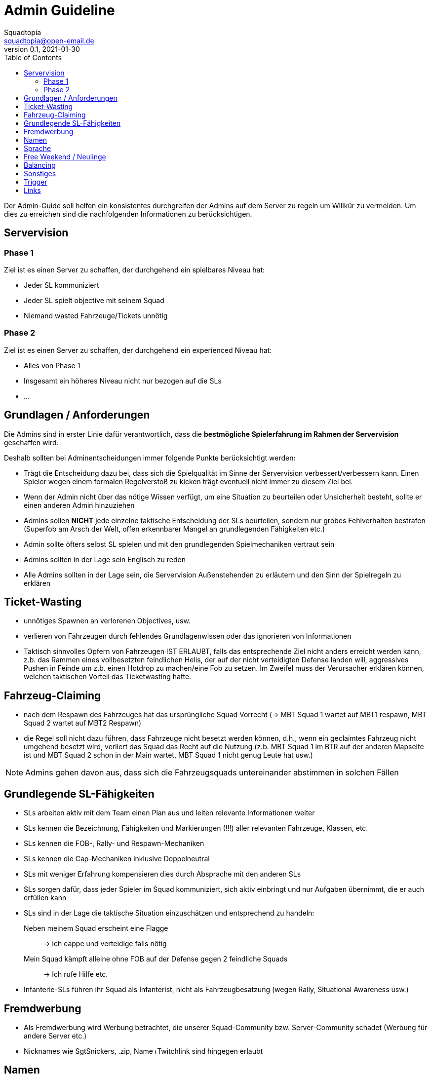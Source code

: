 = Admin Guideline
Squadtopia <squadtopia@open-email.de>
0.1, 2021-01-30
:toc: left
:icons: font
:doctype: article
:docinfo: shared

Der Admin-Guide soll helfen ein konsistentes durchgreifen der Admins auf dem Server zu regeln um Willkür zu vermeiden.
Um dies zu erreichen sind die nachfolgenden Informationen zu berücksichtigen.

== Servervision

=== Phase 1
Ziel ist es einen Server zu schaffen, der durchgehend ein spielbares Niveau hat:

* Jeder SL kommuniziert
* Jeder SL spielt objective mit seinem Squad
* Niemand wasted Fahrzeuge/Tickets unnötig

=== Phase 2
Ziel ist es einen Server zu schaffen, der durchgehend ein experienced Niveau hat:

* Alles von Phase 1
* Insgesamt ein höheres Niveau nicht nur bezogen auf die SLs
* ...

== Grundlagen / Anforderungen

Die Admins sind in erster Linie dafür verantwortlich, dass die *bestmögliche Spielerfahrung im Rahmen der Servervision* geschaffen wird.

Deshalb sollten bei Adminentscheidungen immer folgende Punkte berücksichtigt werden:

* Trägt die Entscheidung dazu bei, dass sich die Spielqualität im Sinne der Servervision verbessert/verbessern kann.
Einen Spieler wegen einem formalen Regelverstoß zu kicken trägt eventuell nicht immer zu diesem Ziel bei.
* Wenn der Admin nicht über das nötige Wissen verfügt, um eine Situation zu beurteilen oder Unsicherheit besteht, sollte er einen anderen Admin hinzuziehen
* Admins sollen *NICHT* jede einzelne taktische Entscheidung der SLs beurteilen, sondern nur grobes Fehlverhalten bestrafen
(Superfob am Arsch der Welt, offen erkennbarer Mangel an grundlegenden Fähigkeiten etc.)
* Admin sollte öfters selbst SL spielen und mit den grundlegenden Spielmechaniken vertraut sein
* Admins sollten in der Lage sein Englisch zu reden
* Alle Admins sollten in der Lage sein, die Servervision Außenstehenden zu erläutern und den Sinn der Spielregeln zu erklären

== Ticket-Wasting

* unnötiges Spawnen an verlorenen Objectives, usw.
* verlieren von Fahrzeugen durch fehlendes Grundlagenwissen oder das ignorieren von Informationen
* Taktisch sinnvolles Opfern von Fahrzeugen IST ERLAUBT, falls das entsprechende Ziel nicht anders erreicht werden kann, z.b. das Rammen eines vollbesetzten feindlichen Helis, der auf der nicht verteidigten Defense landen will, aggressives Pushen in Feinde um z.b. einen Hotdrop zu machen/eine Fob zu setzen. Im Zweifel muss der Verursacher erklären können, welchen taktischen Vorteil das Ticketwasting hatte.


== Fahrzeug-Claiming

* nach dem Respawn des Fahrzeuges hat das ursprüngliche Squad Vorrecht (-> MBT Squad 1 wartet auf MBT1 respawn, MBT Squad 2 wartet auf MBT2 Respawn)
* die Regel soll nicht dazu führen, dass Fahrzeuge nicht besetzt werden können, d.h., wenn ein geclaimtes Fahrzeug nicht umgehend besetzt wird, verliert das Squad das Recht auf die Nutzung
(z.b. MBT Squad 1 im BTR auf der anderen Mapseite ist und MBT Squad 2 schon in der Main wartet, MBT Squad 1 nicht genug Leute hat usw.)

NOTE: Admins gehen davon aus, dass sich die Fahrzeugsquads untereinander abstimmen in solchen Fällen

== Grundlegende SL-Fähigkeiten

* SLs arbeiten aktiv mit dem Team einen Plan aus und leiten relevante Informationen weiter
* SLs kennen die Bezeichnung, Fähigkeiten und Markierungen (!!!) aller relevanten Fahrzeuge, Klassen, etc.
* SLs kennen die FOB-, Rally- und Respawn-Mechaniken
* SLs kennen die Cap-Mechaniken inklusive Doppelneutral
* SLs mit weniger Erfahrung kompensieren dies durch Absprache mit den anderen SLs
* SLs sorgen dafür, dass jeder Spieler im Squad kommuniziert, sich aktiv einbringt und nur Aufgaben übernimmt, die er auch erfüllen kann
* SLs sind in der Lage die taktische Situation einzuschätzen und entsprechend zu handeln:
Neben meinem Squad erscheint eine Flagge::
-> Ich cappe und verteidige falls nötig
Mein Squad kämpft alleine ohne FOB auf der Defense gegen 2 feindliche Squads::
-> Ich rufe Hilfe etc.
* Infanterie-SLs führen ihr Squad als Infanterist, nicht als Fahrzeugbesatzung (wegen Rally, Situational Awareness usw.)


== Fremdwerbung

* Als Fremdwerbung wird Werbung betrachtet, die unserer Squad-Community bzw. Server-Community schadet (Werbung für andere Server etc.)
* Nicknames wie SgtSnickers, .zip, Name+Twitchlink sind hingegen erlaubt

== Namen

* Alles was einen aussprechbaren Teil im Namen hat, ist in Ordnung, z.B. B1, asdf.
* Nicht erlaubt sind 012342345509345, kyrillische usw. Zeichen
* Im Zweifelsfall an den SL delegieren

== Sprache

Im SL-Funk ist deutsch zu sprechen.
Die Squads dürfen anderssprachig sein.

== Free Weekend / Neulinge
 * Admins/erfahrene SLs bilden offene Squads und fangen neue Spieler auf
 * Komplette Neulingsquads: NEIN
 * Nur Neulinge in Fahrzeugen: NEIN

== Balancing
 * Admins sind angehalten darauf zu achten, dass die Spielbalance gehalten wird
 * Auf Clans oder gute SLs der übermächtigen Seite vor Rundenende zugehen und um Balance bitten (Also Balance mit Absprache)

== Sonstiges

* MG/HAT 1x pro squad -> nichts machen, wenn sich keiner beschwert
* 5 € in Serverkasse wer ChangeMap anstatt SetNextMap macht

== Trigger

!stream::
Streamen ist auf diesem Server untersagt!

!tk::
Für Teamkills muss sich entschuldigt werden!

!sl::
Squadleader haben ein SL-Kit zu verwenden!

!seeding::
Es wird nur um die mittlere(n) Flagge(n) gekämpft!

Das Angreifen der gegnerischen Radios & HABs ist verboten!

Offensive Emplacements, C4, Minen, AT/RPG und bewaffnete Fahrzeuge sind während des Seedings untersagt!

HABs müssen mindestens 150m von der Mittelflagge entfernt sein!

!crewman::
Fahrzeuge, die Crewmankits erfordern, müssen mindestens mit 2 Mann besetzt werden!

!locked::
Geschlossene Infantry-Squads sind erst ab dem 3. Mann erlaubt.

!mic::
Squadleader müssen ein Mikrofon verwenden & kommunizieren!

!main::
Das aktive Abcampen der gegnerische Main ist untersagt!

!spezial::
HMG/HAT dürfen nur 1 mal pro Squad besetzt werden

!dc::
Besucht uns gerne auf unserem Discord

!help::
Wenn ihr Hilfe benötigt, wendet euch im Discord in #support an uns

!werbung::
Fremdwerbung ist verboten!

!info::
Auf unserer Website “www.squadtopia.de” findet ihr alle wichtigen Regeln, Infos und Links

== Links

Github::
Änderungen an diesem Dokument können in unserem Github Repository vorgenommen werden: +
Link: link:https://github.com/squadtopia/[icon:github[4x]]

BattleMetrics::
Muss zur Administration verwendet werden.
Nur in Notfällen ingame Console verwenden.
Link: https://battlemetrics.com

Portainer::
Erlaubt das Neustarten von Diensten, unter anderem den Discord Bot und den Squad-Server.
Link: https://portainer.squadtopia.de (Neustarten von Server und anderen Diensten)

NOTE: Das Neustarten über Portainer geht an systemd vorbei und kann zu Problemen führen.
Sollte also nur in Notfällen benutzt werden, wenn z.B. kein SSH-Zugriff möglich ist

Grafana Dashboard::
Gibt einen Übersicht über den Zustand des Servers, wie CPU-Auslastung, Netzwerktraffic, RAM-Auslastung, usw.
Link: http://stats.labmonkeys.space/
